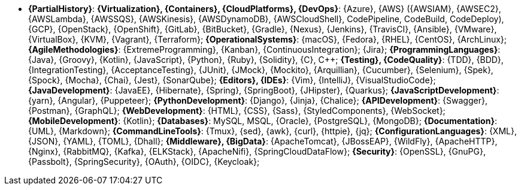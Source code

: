 * *{PartialHistory}*:
*{Virtualization}, {Containers}, {CloudPlatforms}, {DevOps}*: {Azure},
{AWS} ({AWSIAM}, {AWSEC2}, {AWSLambda}, {AWSSQS}, {AWSKinesis},
{AWSDynamoDB}, {AWSCloudShell}, CodePipeline, CodeBuild, CodeDeploy),
{GCP}, {OpenStack}, {OpenShift}, {GitLab}, {BitBucket}, {Gradle},
{Nexus}, {Jenkins}, {TravisCI}, {Ansible}, {VMware}, {VirtualBox},
{KVM}, {Vagrant}, {Terraform};
*{OperationalSystems}*: {macOS}, {Fedora}, {RHEL}, {CentOS},
{ArchLinux};
*{AgileMethodologies}*: {ExtremeProgramming}, {Kanban},
{ContinuousIntegration}; {Jira};
[[programming-languages]] *{ProgrammingLanguages}*: {Java}, {Groovy},
{Kotlin}, {JavaScript}, {Python}, {Ruby}, {Solidity}, {C}, {CPP};
*{Testing}, {CodeQuality}*: {TDD}, {BDD}, {IntegrationTesting},
{AcceptanceTesting}, {JUnit}, {JMock}, {Mockito}, {Arquillian},
{Cucumber}, {Selenium}, {Spek}, {Spock}, {Mocha}, {Chai}, {Jest},
{SonarQube};
*{Editors}, {IDEs}*: {Vim}, {IntelliJ}, {VisualStudioCode};
*{JavaDevelopment}*: {JavaEE}, {Hibernate}, {Spring}, {SpringBoot},
{JHipster}, {Quarkus};
*{JavaScriptDevelopment}*: {yarn}, {Angular}, {Puppeteer};
*{PythonDevelopment}*: {Django}, {Jinja}, {Chalice};
*{APIDevelopment}*: {Swagger}, {Postman}, {GraphQL};
*{WebDevelopment}*: {HTML}, {CSS}, {Sass}, {StyledComponents},
{WebSocket};
*{MobileDevelopment}*: {Kotlin};
*{Databases}*: MySQL, MSQL, {Oracle}, {PostgreSQL}, {MongoDB};
*{Documentation}*: {UML}, {Markdown};
*{CommandLineTools}*: {Tmux}, {sed}, {awk}, {curl}, {httpie}, {jq};
*{ConfigurationLanguages}*: {XML}, {JSON}, {YAML}, {TOML}, {Dhall};
*{Middleware}, {BigData}*: {ApacheTomcat}, {JBossEAP}, {WildFly},
{ApacheHTTP}, {Nginx}, {RabbitMQ}, {Kafka}, {ELKStack}, {ApacheNifi},
{SpringCloudDataFlow};
[[security]] *{Security}*: {OpenSSL}, {GnuPG}, {Passbolt},
{SpringSecurity}, {OAuth}, {OIDC}, {Keycloak};
